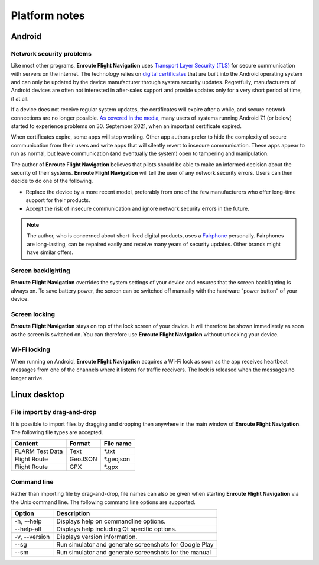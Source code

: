 
Platform notes
===============

Android
-------

Network security problems
^^^^^^^^^^^^^^^^^^^^^^^^^

Like most other programs, **Enroute Flight Navigation** uses `Transport Layer
Security (TLS) <https://en.wikipedia.org/wiki/Transport_Layer_Security>`_ for
secure communication with servers on the internet.  The technology relies on
`digital certificates
<https://en.wikipedia.org/wiki/Transport_Layer_Security#Digital_certificates>`_
that are built into the Android operating system and can only be updated by the
device manufacturer through system security updates. Regretfully, manufacturers
of Android devices are often not interested in after-sales support and provide
updates only for a very short period of time, if at all.

If a device does not receive regular system updates, the certificates will
expire after a while, and secure network connections are no longer possible. `As
covered in the media
<https://techcrunch.com/2021/09/21/lets-encrypt-root-expiry>`_, many users of
systems running Android 7.1 (or below) started to experience problems on 30.
September 2021, when an important certificate expired.

When certificates expire, some apps will stop working.  Other app authors prefer
to hide the complexity of secure communication from their users and write apps
that will silently revert to insecure communication.  These apps appear to run
as normal, but leave communication (and eventually the system) open to tampering
and manipulation.

The author of **Enroute Flight Navigation** believes that pilots should be able
to make an informed decision about the security of their systems.  **Enroute
Flight Navigation** will tell the user of any network security errors.  Users
can then decide to do one of the following.

- Replace the device by a more recent model, preferably from one of the few
  manufacturers who offer long-time support for their products.
- Accept the risk of insecure communication and ignore network security errors
  in the future.

.. note:: The author, who is concerned about short-lived digital
    products, uses a `Fairphone <https://www.fairphone.com>`_ personally.
    Fairphones are long-lasting, can be repaired easily and receive many years
    of security updates.  Other brands might have similar offers.


Screen backlighting
^^^^^^^^^^^^^^^^^^^

**Enroute Flight Navigation** overrides the system settings of your device and
ensures that the screen backlighting is always on.  To save battery power, the
screen can be switched off manually with the hardware "power button" of your
device.


Screen locking
^^^^^^^^^^^^^^

**Enroute Flight Navigation** stays on top of the lock screen of your device.
It will therefore be shown immediately as soon as the screen is switched on.
You can therefore use **Enroute Flight Navigation** without unlocking your
device.


Wi-Fi locking
^^^^^^^^^^^^^

When running on Android, **Enroute Flight Navigation** acquires a Wi-Fi lock as
soon as the app receives heartbeat messages from one of the channels where it
listens for traffic receivers.  The lock is released when the messages no longer
arrive.



Linux desktop
-------------

File import by drag-and-drop
^^^^^^^^^^^^^^^^^^^^^^^^^^^^

It is possible to import files by dragging and dropping then anywhere in the
main window of **Enroute Flight Navigation**.  The following file types are
accepted.

=============== ======= =============
Content         Format  File name 
=============== ======= =============
FLARM Test Data Text    \*.txt
Flight Route    GeoJSON \*.geojson 
Flight Route    GPX     \*.gpx
=============== ======= =============


Command line
^^^^^^^^^^^^

Rather than importing file by drag-and-drop, file names can also be given when
starting **Enroute Flight Navigation** via the Unix command line.  The following
command line options are supported.

============== =====================
Option         Description
============== =====================
-h, --help     Displays help on commandline options.
--help-all     Displays help including Qt specific options.
-v, --version  Displays version information.
--sg           Run simulator and generate screenshots for Google Play
--sm           Run simulator and generate screenshots for the manual
============== =====================

